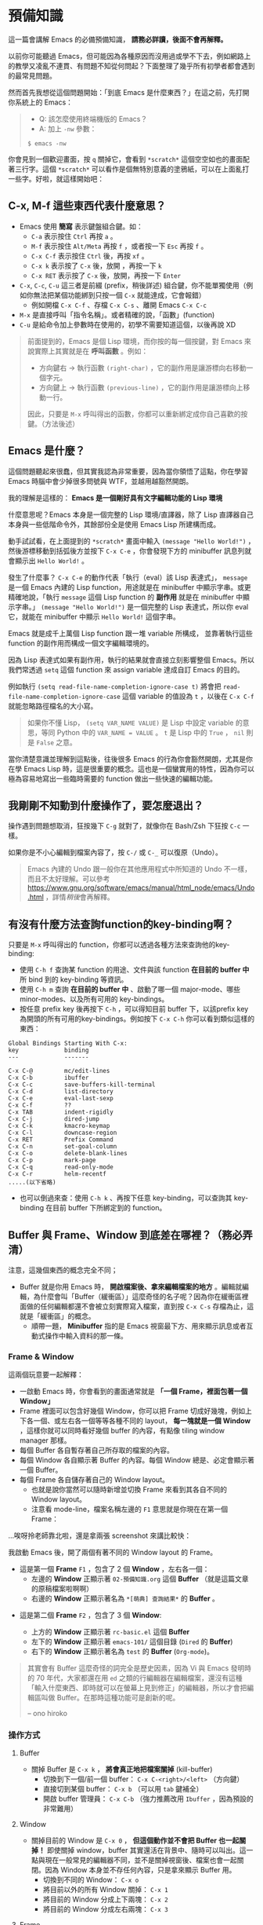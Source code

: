 * 預備知識
這一篇會講解 Emacs 的必備預備知識， *請務必詳讀，後面不會再解釋。*

以前你可能聽過 Emacs，但可能因為各種原因而沒用過或學不下去，例如網路上的教學又凌亂不連貫、有問題不知從何問起？下面整理了幾乎所有初學者都會遇到的最常見問題。

然而首先我想從這個問題開始：「到底 Emacs 是什麼東西？」在這之前，先打開你系統上的 Emacs：

#+BEGIN_QUOTE
- Q: 該怎麼使用終端機版的 Emacs？
- A: 加上 =-nw= 參數：

: $ emacs -nw
#+END_QUOTE

你會見到一個歡迎畫面，按 =q= 關掉它，會看到 =*scratch*= 這個空空如也的畫面配著三行字。這個 =*scratch*= 可以看作是個無特別意義的塗鴉紙，可以在上面亂打一些字。好啦，就這樣開始吧：


** C-x, M-f 這些東西代表什麼意思？

    - Emacs 使用 *簡寫* 表示鍵盤組合鍵。如：
      - =C-a= 表示按住 =Ctrl= 再按 =a= 。
      - =M-f= 表示按住 =Alt/Meta= 再按 =f= ，或者按一下 =Esc= 再按 =f= 。
      - =C-x C-f= 表示按住 =Ctrl= 後，再按 =xf= 。
      - =C-x k= 表示按了 =C-x= 後，放開 ，再按一下 =k=
      - =C-x RET= 表示按了 =C-x= 後，放開，再按一下 =Enter=
    - =C-x=, =C-c=, =C-u= 這三者是前綴 (prefix，稍後詳述) 組合鍵，你不能單獨使用（例如你無法把某個功能綁到只按一個 =C-x= 就能達成，它會報錯）
      - 例如開檔 =C-x C-f= 、存檔 =C-x C-s= 、離開 Emacs =C-x C-c=
    - =M-x= 是直接呼叫「指令名稱」。或者精確的說，「函數」(function)
    - =C-u= 是給命令加上參數時在使用的，初學不需要知道這個，以後再說 XD

#+BEGIN_QUOTE
前面提到的，Emacs 是個 Lisp 環境，而你按的每一個按鍵，對 Emacs 來說實際上其實就是在 *呼叫函數* 。例如：
- 方向鍵右 -> 執行函數 =(right-char)= ，它的副作用是讓游標向右移動一個字元。
- 方向鍵上 -> 執行函數 =(previous-line)= ，它的副作用是讓游標向上移動一行。

因此，只要是 =M-x= 呼叫得出的函數，你都可以重新綁定成你自己喜歡的按鍵。（方法後述）
#+END_QUOTE

** Emacs 是什麼？

[[file:pic/alliances_zh.png]]

這個問題聽起來很蠢，但其實我認為非常重要，因為當你領悟了這點，你在學習 Emacs 時腦中會少掉很多問號與 WTF，並越用越豁然開朗。

我的理解是這樣的： *Emacs 是一個剛好具有文字編輯功能的 Lisp 環境*

什麼意思呢？Emacs 本身是一個完整的 Lisp 環境/直譯器，除了 Lisp 直譯器自己本身與一些低階命令外，其餘部份全是使用 Emacs Lisp 所建構而成。

動手試試看，在上面提到的 =*scratch*= 畫面中輸入 =(message "Hello World!")= ，然後游標移動到括弧後方並按下 =C-x C-e= ，你會發現下方的 minibuffer 訊息列就會顯示出 =Hello World!= 。

發生了什麼事？ =C-x C-e= 的動作代表「執行（eval）該 Lisp 表達式」， =message= 是一個 Emacs 內建的 Lisp function，用途就是在 minibuffer 中顯示字串。或更精確地說，「執行 =message= 這個 Lisp function 的 *副作用* 就是在 minibuffer 中顯示字串。」 =(message "Hello World!")= 是一個完整的 Lisp 表達式，所以你 eval 它，就能在 minibuffer 中顯示 =Hello World!= 這個字串。

Emacs 就是成千上萬個 Lisp function 跟一堆 variable 所構成， 並靠著執行這些 function 的副作用而構成一個文字編輯環境的。

因為 Lisp 表達式如果有副作用，執行的結果就會直接立刻影響整個 Emacs。所以我們常透過 =setq= 這個 function 來 assign variable 達成自訂 Emacs 的目的。

例如執行 =(setq read-file-name-completion-ignore-case t)= 將會把 =read-file-name-completion-ignore-case= 這個 variable 的值設為 =t= ，以後在 =C-x C-f= 就能忽略路徑檔名的大小寫。

#+BEGIN_QUOTE
如果你不懂 Lisp， =(setq VAR_NAME VALUE)= 是 Lisp 中設定 variable 的意思，等同 Python 中的 ~VAR_NAME = VALUE~ 。 =t= 是 Lisp 中的 =True= ， =nil= 則是 =False= 之意。
#+END_QUOTE

當你清楚意識並理解到這點後，往後很多 Emacs 的行為你會豁然開朗，尤其是你在學 Emacs Lisp 時，這是很重要的概念。這也是一個蠻實用的特性，因為你可以極為容易地寫出一些臨時需要的 function 做出一些快速的編輯功能。


** 我剛剛不知動到什麼操作了，要怎麼退出？

   操作遇到問題想取消，狂按幾下 =C-g= 就對了，就像你在 Bash/Zsh 下狂按 =C-c= 一樣。

   如果你是不小心編輯到檔案內容了，按 =C-/= 或 =C-_= 可以復原（Undo）。

#+BEGIN_QUOTE
Emacs 內建的 Undo 跟一般你在其他應用程式中所知道的 Undo 不一樣，而且不太好理解。可以參考 [[https://www.gnu.org/software/emacs/manual/html_node/emacs/Undo.html]] ，詳情[[03-熟悉基本按鍵(key-binding).org][稍後]]會再解釋。
#+END_QUOTE

** 有沒有什麼方法查詢function的key-binding啊？

只要是 =M-x= 呼叫得出的 function，你都可以透過各種方法來查詢他的key-binding:

    - 使用 =C-h f= 查詢某 function 的用途、文件與該 function *在目前的 buffer 中* 所 bind 到的 key-binding 等資訊。
    - 使用 =C-h m= 查詢 *在目前的 buffer 中* 、啟動了哪一個 major-mode、哪些 minor-modes、以及所有可用的 key-bindings。
    - 按任意 prefix key 後再按下 =C-h= ，可以得知目前 buffer 下，以該prefix key為開頭的所有可用的key-bindings。例如按下 =C-x C-h= 你可以看到類似這樣的東西：

#+BEGIN_EXAMPLE
Global Bindings Starting With C-x:
key             binding
---             -------

C-x C-@         mc/edit-lines
C-x C-b         ibuffer
C-x C-c         save-buffers-kill-terminal
C-x C-d         list-directory
C-x C-e         eval-last-sexp
C-x C-f         ??
C-x TAB         indent-rigidly
C-x C-j         dired-jump
C-x C-k         kmacro-keymap
C-x C-l         downcase-region
C-x RET         Prefix Command
C-x C-n         set-goal-column
C-x C-o         delete-blank-lines
C-x C-p         mark-page
C-x C-q         read-only-mode
C-x C-r         helm-recentf
.....(以下省略)
#+END_EXAMPLE

    - 也可以倒過來查：使用 =C-h k= 、再按下任意 key-binding，可以查詢其 key-binding 在目前 buffer 下所綁定到的 function。

** Buffer 與 Frame、Window 到底差在哪裡？（務必弄清）

注意，這幾個東西的概念完全不同；

    - Buffer 就是你用 Emacs 時， *開啟檔案後、拿來編輯檔案的地方* 。編輯就編輯，為什麼會叫「Buffer（緩衝區）」這麼奇怪的名子呢？因為你在緩衝區裡面做的任何編輯都還不會被立刻實際寫入檔案，直到按 =C-x C-s= 存檔為止，這就是「緩衝區」的概念。
      - 順帶一題， *Minibuffer* 指的是 Emacs 視窗最下方、用來顯示訊息或者互動式操作中輸入資料的那一條。

*** Frame & Window
這兩個玩意要一起解釋：
    - 一啟動 Emacs 時，你會看到的畫面通常就是 *「一個 Frame，裡面包著一個 Window」*
    - Frame 裡面可以包含好幾個 Window，你可以把 Frame 切成好幾塊，例如上下各一個、或左右各一個等等各種不同的 layout， *每一塊就是一個 Window* ，這樣你就可以同時看好幾個 buffer 的內容，有點像 tiling window manager 那樣。
    - 每個 Buffer 各自暫存著自己所存取的檔案的內容。
    - 每個 Window 各自顯示著 Buffer 的內容。每個 Window 總是、必定會顯示著一個 Buffer。
    - 每個 Frame 各自儲存著自己的 Window layout。
      - 也就是說你當然可以隨時新增並切換 Frame 來看到其各自不同的 Window layout。
      - 注意看 mode-line，檔案名稱左邊的 =F1= 意思就是你現在在第一個 Frame： [[file:pic/frame_identification.png]]

...唉呀拎老師靠北啦，還是拿兩張 screenshot 來講比較快：


我啟動 Emacs 後，開了兩個有著不同的 Window layout 的 Frame。

- 這是第一個 *Frame* =F1= ，包含了 2 個 *Window* ，左右各一個：
   - 左邊的 *Window* 正顯示著 =02-預備知識.org= 這個 *Buffer* （就是這篇文章的原稿檔案啦啊啊）
   - 右邊的 *Window* 正顯示著名為 =*[萌典] 查詢結果*= 的 *Buffer* 。

[[file:pic/frame1.png]]

- 這是第二個 *Frame* =F2= ，包含了 3 個 *Window*:

  - 上方的 *Window* 正顯示著 =rc-basic.el= 這個 *Buffer*
  - 左下的 *Window* 正顯示著 =emacs-101/= 這個目錄 (=Dired= 的 *Buffer*)
  - 右下的 *Window* 正顯示著名為 =test= 的 *Buffer* (=Org-mode=)。

[[file:pic/frame2.png]]

#+BEGIN_QUOTE
其實會有 Buffer 這麼奇怪的詞完全是歷史因素，因為 Vi 與 Emacs 發明時的 70 年代，大家都還在用 =ed= 之類的行編輯器在編輯檔案，還沒有這種「輸入什麼東西、即時就可以在螢幕上見到修正」的編輯器，所以才會把編輯區叫做 Buffer。在那時這種功能可是創新的呢。

-- ono hiroko
#+END_QUOTE

*** 操作方式

**** Buffer
    - 關掉 Buffer 是 =C-x k= ， *將會真正地把檔案關掉* (kill-buffer)
      - 切換到下一個/前一個 buffer： =C-x C-<right>/<left>= （方向鍵）
      - 直接切到某個 buffer： =C-x b= （可以用 =tab= 鍵補全）
      - 開啟 buffer 管理員： =C-x C-b= （強力推薦改用 =Ibuffer= ，因為預設的非常難用）
**** Window
    - 關掉目前的 Window 是 =C-x 0= ， *但這個動作並不會把 Buffer 也一起關掉！* 即使關掉 window，buffer 其實還活在背景中、隨時可以叫出。這一點與現在一般常見的編輯器不同，並不是關掉視窗後、檔案也會一起關閉。因為 Window 本身並不存任何內容，只是拿來顯示 Buffer 用。
      - 切換到不同的 Window： =C-x o=
      - 將目前以外的所有 Window 關掉： =C-x 1=
      - 將目前的 Window 分成上下兩塊： =C-x 2=
      - 將目前的 Window 分成左右兩塊： =C-x 3=

**** Frame
    - 關掉目前 Frame: =C-x 5 0= ，跟 Window 一樣，關掉 Frame 並不會把 Buffer 一起關掉，因為 Frame 本身只是用來存 Window 的 layout 而已。關了 Frame 也只是把這個 Window layout 扔掉。
      - 切換到不同的 Frame： =C-x 5 o=
      - 將目前以外的 Frame 關掉: =C-x 5 1=
      - 新增 Frame: =C-x 5 2=


#+BEGIN_QUOTE
為什麼還要設計 Buffer 這種東西搞得那麼複雜？其實這種特性非常好用也非常常用，由於 Window 與 Buffer 的概念是分開的，所以可以 *開多個 Window，且每個 Window 都顯示同個 Buffer* ，代表你可以同時開多個 Window，同時看「一個檔案的不同部份」，不管是寫文章或寫程式時都非常方便。
#+END_QUOTE

** 什麼是 Mode？Major-mode 跟 Minor-mode 又差在哪？
前面提到，Emacs 是一個 Lisp 環境，我們可以拿他來做各種任務。

我們會開很多不同的 buffer 來做不同的任務，例如我可能一個 buffer 在寫 Python 程式碼，另一個 buffer 在查 Python 的文件，另一個 buffer 拿來瀏覽專案目錄管理檔案，另一個 buffer 顯示 ag 的搜尋結果，最後一個 buffer 拿來偷偷分心上 IRC。因為每個 buffer 的任務不同，沒辦法用統一的 Lisp 環境設定直接拿來做這些任務，所以呢，mode 的用途就是「為各種不同的任務，創造適合該任務的環境」。

拿寫 Python 用的 =python-mode= 當例子好了，當你在 buffer 中使用 =M-x python-mode= 啟動該 mode 後， =python-mode= 就會做出像是下面這些行為
- 把 buffer local 變數 =tab-width= 設定為 =8= （一個 tab 有多少空格寬）
- 把 buffer local 變數 =comment-start= 設定為 =#= （comment 的開頭字元）
- 設定 =indent-line-function= 來指定當使用者按 =[TAB]= 鍵時，該怎麼縮排？
- 設定好 Python 的 syntax highlight 等等規則。（ =font-lock= ）
- 讀取 =python-mode-map= ，看看有哪些 key-binding 可以按。（這部份稍後會詳細介紹）
- 執行 =python-mode-hook= 內的 hooks（看不懂沒關係，這部份稍後也會詳細介紹）
- ......etc

被這樣一設定，這個 buffer 就會變身成適合編輯 Python 的「環境」。這就是 mode 的用途。

*** Major-mode
Major mode 大致可以（非正式地）亂分成兩種類型：

1. 程式語言編輯： =python-mode=, =ruby-mode=, =haskell-mode=, =c++-mode=, =sql-mode= ...
2. 工具、應用程式類： =dired-mode= (檔案管理員), =erc-mode= (IRC client),  =term-mode= (terminal emulator) ...

一個 buffer 只能同時啟用一個 major mode，無法兩者同時處於啟用狀態，因為每個 major-mode 所需的環境通常都是互相衝突的。想像一下，你要在一個 buffer 中同時編輯 Python 與 Ruby 程式碼，這種事顯然是不合理的，例如 syntax highlight 到底該用 Python 還是 Ruby 的規則呢？

#+BEGIN_QUOTE
不過現實世界是很複雜的，像是 HTML code 裡面常常就會插入 JS，這種情況下有個非常知名的 Emacs 外掛叫做 =mmm-mode= 就是在解決這種事情，你可以在單一 buffer 中同時啟動好幾個 major-mode，這樣就可以同時顯示諸如 HTML/CSS/JS 的 syntax highlight 之類的，但我不會說明如何使用，等你讀完整本 Emacs 101 後再自己去看 =mmm-mode= 的文件自己安裝設定吧，讀完 Emacs 101 你自己就看得懂那些文件了。
#+END_QUOTE

*** Minor-mode
Major mode 沒有辦法同時啟動多個，但 minor mode 就可以同時啟動好幾個，你要幾個都可以。例如： =pangu-mode= (自動在中文跟英文之間插入空格)、 =rainbow-delimiters-mode= （即時把 buffer 中不同深度的括號上不同顏色）、 =rainbow-mode= （即時將 buffer 中所有包含 Hex/RGB color code 的顏色顯示出來）等等，這些功能顯然是不會互相衝突的。

minor-mode 基本上是不會衝突的，但有時有著相同功能的 minor mode 同時打開時行為可能就會很怪。例如你同時開兩個自動幫你補上右括號的 minor mode 之類的。這點就只能自行注意。

** 什麼是 Kill-ring？

其實 Kill-ring 就是現在大家常說的剪貼簿（clipboard）啦。

在 Emacs 中，刪除文字的指令（例如 =C-k=, =M-d= ）其實通常不會把文字真的刪除掉，而是預設會丟入 Kill-ring。

- 按 =C-y= 可以把最近一次被 Kill 掉的文字從 Kill-ring 給「拉 (Yank) 」出來。
- 再按 N 下 =M-y= 可以把前 N 次被 Kill 掉的文字從 Kill-ring 中「拉」出來。
